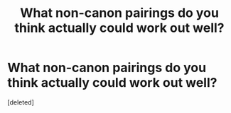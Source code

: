 #+TITLE: What non-canon pairings do you think actually could work out well?

* What non-canon pairings do you think actually could work out well?
:PROPERTIES:
:Score: 1
:DateUnix: 1537054415.0
:DateShort: 2018-Sep-16
:END:
[deleted]

